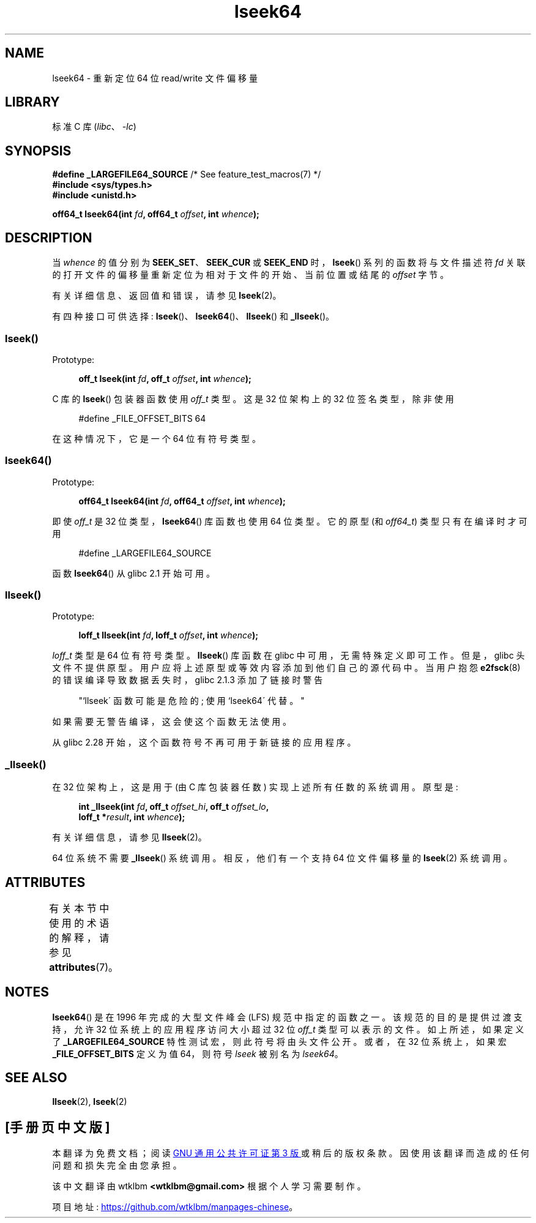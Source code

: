 .\" -*- coding: UTF-8 -*-
'\" t
.\" Copyright 2004 Andries Brouwer <aeb@cwi.nl>.
.\" and Copyright (c) 2020 Michael Kerrisk <mtk.manpages@gmail.com>
.\"
.\" SPDX-License-Identifier: Linux-man-pages-copyleft
.\"
.\"*******************************************************************
.\"
.\" This file was generated with po4a. Translate the source file.
.\"
.\"*******************************************************************
.TH lseek64 3 2022\-12\-15 "Linux man\-pages 6.03" 
.SH NAME
lseek64 \- 重新定位 64 位 read/write 文件偏移量
.SH LIBRARY
标准 C 库 (\fIlibc\fP、\fI\-lc\fP)
.SH SYNOPSIS
.nf
\fB#define _LARGEFILE64_SOURCE\fP     /* See feature_test_macros(7) */
\fB#include <sys/types.h>\fP
\fB#include <unistd.h>\fP
.PP
\fBoff64_t lseek64(int \fP\fIfd\fP\fB, off64_t \fP\fIoffset\fP\fB, int \fP\fIwhence\fP\fB);\fP
.fi
.SH DESCRIPTION
当 \fIwhence\fP 的值分别为 \fBSEEK_SET\fP、\fBSEEK_CUR\fP 或 \fBSEEK_END\fP 时，\fBlseek\fP()
系列的函数将与文件描述符 \fIfd\fP 关联的打开文件的偏移量重新定位为相对于文件的开始、当前位置或结尾的 \fIoffset\fP 字节。
.PP
有关详细信息、返回值和错误，请参见 \fBlseek\fP(2)。
.PP
.\"
.\" For some background details, see:
.\" https://lore.kernel.org/linux-man/CAKgNAkhNSWR3uYhYYaxx74fZfJ3JrpfAAPVrK0AFk_cAOUsbDg@mail.gmail.com/
.\"
有四种接口可供选择: \fBlseek\fP()、\fBlseek64\fP()、\fBllseek\fP() 和 \fB_llseek\fP()。
.SS lseek()
Prototype:
.PP
.in +4n
.EX
\fBoff_t lseek(int \fP\fIfd\fP\fB, off_t \fP\fIoffset\fP\fB, int \fP\fIwhence\fP\fB);\fP
.EE
.in
.PP
C 库的 \fBlseek\fP() 包装器函数使用 \fIoff_t\fP 类型。 这是 32 位架构上的 32 位签名类型，除非使用
.PP
.in +4n
.EX
#define _FILE_OFFSET_BITS 64
.EE
.in
.PP
在这种情况下，它是一个 64 位有符号类型。
.SS lseek64()
Prototype:
.PP
.in +4n
.EX
\fBoff64_t lseek64(int \fP\fIfd\fP\fB, off64_t \fP\fIoffset\fP\fB, int \fP\fIwhence\fP\fB);\fP
.EE
.in
.PP
即使 \fIoff_t\fP 是 32 位类型，\fBlseek64\fP() 库函数也使用 64 位类型。 它的原型 (和 \fIoff64_t\fP)
类型只有在编译时才可用
.PP
.in +4n
.EX
#define _LARGEFILE64_SOURCE
.EE
.in
.PP
.\" in glibc 2.0.94, not in glibc 2.0.6
.\"
函数 \fBlseek64\fP() 从 glibc 2.1 开始可用。
.SS llseek()
Prototype:
.PP
.in +4n
.EX
\fBloff_t llseek(int \fP\fIfd\fP\fB, loff_t \fP\fIoffset\fP\fB, int \fP\fIwhence\fP\fB);\fP
.EE
.in
.PP
\fIloff_t\fP 类型是 64 位有符号类型。 \fBllseek\fP() 库函数在 glibc 中可用，无需特殊定义即可工作。 但是，glibc
头文件不提供原型。 用户应将上述原型或等效内容添加到他们自己的源代码中。 当用户抱怨 \fBe2fsck\fP(8) 的错误编译导致数据丢失时，glibc
2.1.3 添加了链接时警告
.PP
.in +4n
"`llseek\' 函数可能是危险的; 使用 `lseek64\' 代替。"
.in
.PP
如果需要无警告编译，这会使这个函数无法使用。
.PP
.\" glibc commit 5c5c0dd747070db624c8e2c43691cec854f114ef
.\"
从 glibc 2.28 开始，这个函数符号不再可用于新链接的应用程序。
.SS _llseek()
在 32 位架构上，这是用于 (由 C 库包装器任数) 实现上述所有任数的系统调用。 原型是:
.PP
.in +4n
.EX
\fBint _llseek(int \fP\fIfd\fP\fB, off_t \fP\fIoffset_hi\fP\fB, off_t \fP\fIoffset_lo\fP\fB,\fP
\fB            loff_t *\fP\fIresult\fP\fB, int \fP\fIwhence\fP\fB);\fP
.EE
.in
.PP
有关详细信息，请参见 \fBllseek\fP(2)。
.PP
.\" In arch/x86/entry/syscalls/syscall_32.tbl,
.\" we see the following line:
.\"
.\"    140     i386    _llseek                 sys_llseek
.\"
.\" This is essentially telling us that 'sys_llseek' (the name generated
.\" by SYSCALL_DEFINE5(llseek...)) is exposed to user-space as system call
.\" number 140, and that system call number will (IIUC) be exposed in
.\" autogenerated headers with the name "__NR__llseek" (i.e., "_llseek").
.\" The "i386" is telling us that this happens in i386 (32-bit Intel).
.\" There is nothing equivalent on x86-64, because 64 bit systems don't
.\" need an _llseek system call.
64 位系统不需要 \fB_llseek\fP() 系统调用。 相反，他们有一个支持 64 位文件偏移量的 \fBlseek\fP(2) 系统调用。
.SH ATTRIBUTES
有关本节中使用的术语的解释，请参见 \fBattributes\fP(7)。
.ad l
.nh
.TS
allbox;
lbx lb lb
l l l.
Interface	Attribute	Value
T{
\fBlseek64\fP()
T}	Thread safety	MT\-Safe
.TE
.hy
.ad
.sp 1
.SH NOTES
\fBlseek64\fP() 是在 1996 年完成的大型文件峰会 (LFS) 规范中指定的函数之一。 该规范的目的是提供过渡支持，允许 32
位系统上的应用程序访问大小超过 32 位 \fIoff_t\fP 类型可以表示的文件。 如上所述，如果定义了 \fB_LARGEFILE64_SOURCE\fP
特性测试宏，则此符号将由头文件公开。 或者，在 32 位系统上，如果宏 \fB_FILE_OFFSET_BITS\fP 定义为值 64，则符号
\fIlseek\fP 被别名为 \fIlseek64\fP。
.SH "SEE ALSO"
\fBllseek\fP(2), \fBlseek\fP(2)
.PP
.SH [手册页中文版]
.PP
本翻译为免费文档；阅读
.UR https://www.gnu.org/licenses/gpl-3.0.html
GNU 通用公共许可证第 3 版
.UE
或稍后的版权条款。因使用该翻译而造成的任何问题和损失完全由您承担。
.PP
该中文翻译由 wtklbm
.B <wtklbm@gmail.com>
根据个人学习需要制作。
.PP
项目地址:
.UR \fBhttps://github.com/wtklbm/manpages-chinese\fR
.ME 。
